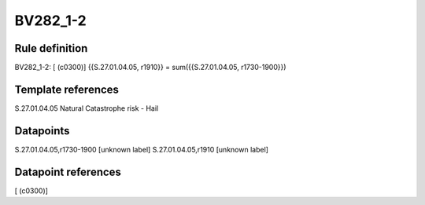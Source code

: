 =========
BV282_1-2
=========

Rule definition
---------------

BV282_1-2: [ (c0300)] {{S.27.01.04.05, r1910}} = sum({{S.27.01.04.05, r1730-1900}})


Template references
-------------------

S.27.01.04.05 Natural Catastrophe risk - Hail


Datapoints
----------

S.27.01.04.05,r1730-1900 [unknown label]
S.27.01.04.05,r1910 [unknown label]


Datapoint references
--------------------

[ (c0300)]